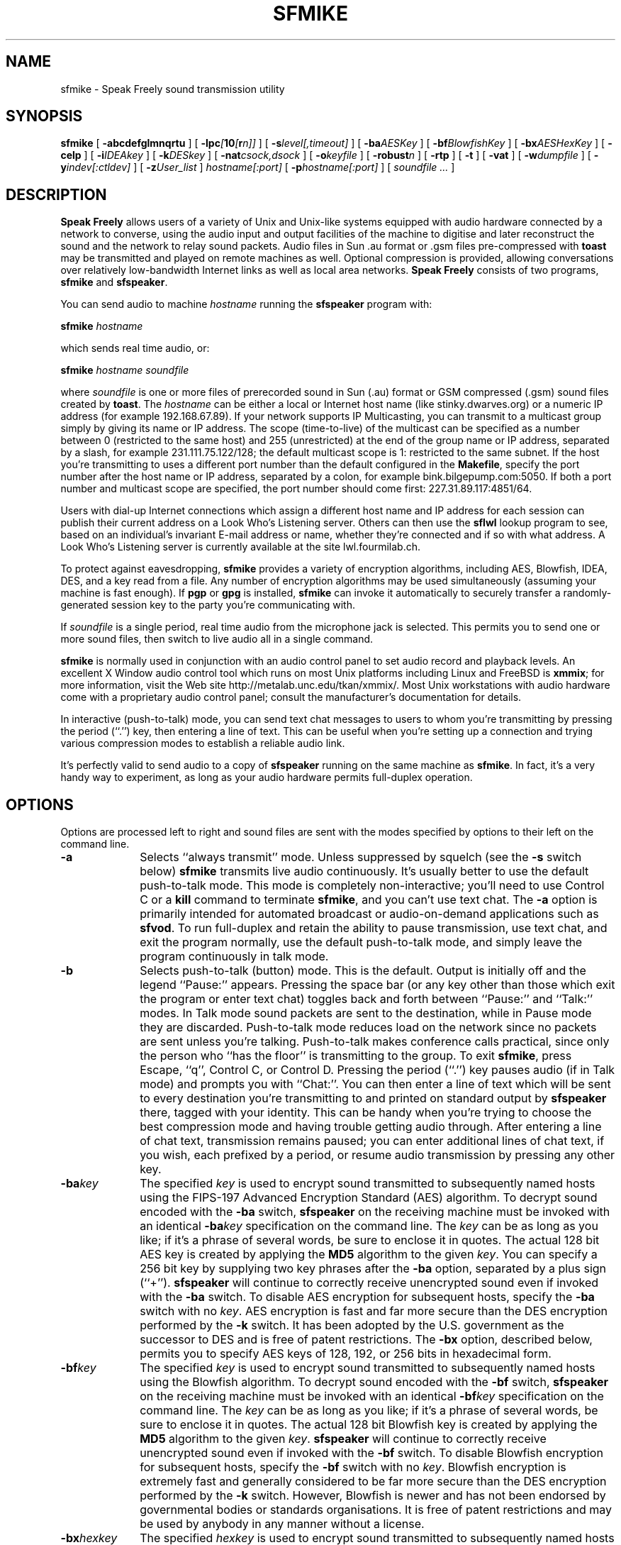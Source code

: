 .TH "SFMIKE" 1 "3 MAR 2003"
.UC 4
.SH NAME
sfmike \- Speak Freely sound transmission utility
.SH SYNOPSIS
.nh
.na
.B sfmike
[
.B  \-abcdefglmnqrtu
]
[
.BI \-lpc [ 10 [ r n]]
]
[
.BI \-s level[,timeout]
]
'in +5n
[
.BI \-ba AESKey
]
[
.BI \-bf BlowfishKey
]
[
.BI \-bx AESHexKey
]
[
.B \-celp
]
[
.BI \-i IDEAkey
]
[
.BI \-k DESkey
]
[
.BI \-nat csock,dsock
]
[
.BI \-o keyfile
]
[
.BI \-robust n
]
[
.B \-rtp
]
[
.B \-t
]
[
.B \-vat
]
[
.BI \-w dumpfile
]
[
.BI \-y indev[:ctldev]
]
[
.BI \-z User_list
]
.I hostname[:port]
[
.BI \-p hostname[:port]
]
[
.I soundfile ...
]
.in -5n
.hy
.ad
.SH DESCRIPTION
.B "Speak Freely"
allows users of a variety of Unix and Unix-like
systems equipped with audio hardware
connected by a network to converse, using the audio input and output
facilities of the machine to digitise and later reconstruct the
sound and the network to relay sound packets.  Audio files in Sun .au
format
or .gsm files pre-compressed with
.B toast
may be transmitted and played on remote machines as well.
Optional compression is provided, allowing conversations
over relatively low-bandwidth Internet links as well as local area
networks.
.B "Speak Freely" 
consists of two programs,
.B sfmike
and
.BR sfspeaker .
.PP
You can send audio to machine
.I hostname
running the
.B sfspeaker
program with:

.BI "    sfmike " hostname

which sends real time audio, or:

.B "    sfmike "
.I hostname
.I soundfile

where
.I soundfile
is one or more files of prerecorded sound in Sun (.au) format or
GSM compressed (.gsm) sound files created by
.BR toast .
The
.I hostname
can be either a local or Internet host name (like stinky.dwarves.org)
or a numeric IP address (for example 192.168.67.89).  If your
network supports IP Multicasting, you can transmit to a multicast
group simply by giving its name or IP address.  The scope
(time-to-live) of the multicast can be specified as a number between 0
(restricted to the same host) and 255 (unrestricted) at the end of the
group name or IP address, separated by a slash, for example
231.111.75.122/128; the default multicast scope is 1: restricted
to the same subnet.
If the host you're transmitting to uses a different port number than
the default configured in the
.BR Makefile ,
specify the port number after the host name or IP address, separated
by a colon, for example bink.bilgepump.com:5050.  If both a port number
and multicast scope are specified, the port number should come first:
227.31.89.117:4851/64.
.PP
Users with dial-up Internet connections
which assign a different host name and IP address for each session
can publish their current address on a Look
Who's Listening server.  Others can then use the
.B sflwl
lookup program to see, based on an individual's invariant
E-mail address or name, whether they're connected and if so
with what address.  A Look Who's Listening server is
currently available at the site lwl.fourmilab.ch.
.PP
To protect against eavesdropping,
.B sfmike
provides a variety of encryption algorithms, including
AES, Blowfish, IDEA, DES, and a key read from a file.  Any number
of encryption algorithms may be used simultaneously (assuming
your machine is fast enough).  If
.B pgp
or
.B gpg
is installed,
.B sfmike
can invoke it automatically to securely transfer a
randomly-generated session key to the party you're
communicating with.
.PP
If
.I soundfile
is a single period, real time audio from the microphone jack is
selected.  This permits you to send one or more sound files, then
switch to live audio all in a single command.
.PP
.B sfmike
is normally used in conjunction with an audio control panel
to set audio record and playback levels.  An excellent
X Window audio control tool which runs on most Unix platforms
including Linux and FreeBSD is
.BR xmmix ;
for more information, visit the Web site
http://metalab.unc.edu/tkan/xmmix/.  Most Unix workstations
with audio hardware come with a proprietary audio control
panel; consult the manufacturer's documentation for
details.
.PP
In interactive (push-to-talk) mode, you can send text chat
messages to users to whom you're transmitting by pressing the
period (``.'') key, then entering a line of text.  This can
be useful when you're setting up a connection and trying various
compression modes to establish a reliable audio link.
.PP
It's perfectly valid to send audio to a copy of
.B sfspeaker
running on the same machine as
.BR sfmike .
In fact, it's a very handy way to experiment, as long as your
audio hardware permits full-duplex operation.
.SH OPTIONS
Options are processed left to right and sound files are sent with
the modes specified by options to their left on the command line.
.TP 10
.B \-a
Selects ``always transmit'' mode.  Unless suppressed by squelch
(see the
.B \-s
switch below)
.B sfmike
transmits live audio continuously.  It's usually better to use
the default push-to-talk mode.  This mode is completely non-interactive;
you'll need to use Control C or a
.B kill
command to terminate
.BR sfmike ,
and you can't use text chat.  The
.B \-a
option is primarily intended for automated broadcast or
audio-on-demand applications such as
.BR sfvod .
To run full-duplex and retain
the ability to pause transmission, use text chat, and exit the
program normally, use the default push-to-talk mode, and
simply leave the program continuously in talk mode.
.TP
.B \-b
Selects push-to-talk (button) mode.  This is the default.
Output is initially off and the legend ``Pause:'' appears.
Pressing the space bar (or any key other than those
which exit the program or enter text chat)
toggles back and forth between ``Pause:'' and ``Talk:'' modes.  In
Talk mode sound packets are sent to the destination, while in Pause mode they
are discarded.  Push-to-talk mode reduces load on the network since no
packets are sent unless you're talking.  Push-to-talk makes
conference calls practical, since only the person who ``has
the floor'' is transmitting to the group.  To exit
.BR sfmike ,
press Escape, ``q'', Control C, or Control D.  Pressing the
period (``.'') key pauses audio (if in Talk mode) and prompts
you with ``Chat:''.  You can then enter a line of text which
will be sent to every destination you're transmitting to and
printed on standard output by
.B sfspeaker
there, tagged with your identity.  This can be handy when you're
trying to choose the best compression mode and having trouble
getting audio through.  After entering a line of chat text,
transmission remains paused; you can enter additional lines
of chat text, if you wish, each prefixed by a period, or
resume audio transmission by pressing any other key.
.TP
.BI \-ba key
The specified
.I key
is used to encrypt sound transmitted to subsequently named hosts
using the FIPS-197 Advanced Encryption Standard (AES) algorithm.
To decrypt sound encoded with the
.B \-ba
switch,
.B sfspeaker
on the receiving machine must be invoked with an identical
.BI \-ba key
specification on the command line.  The
.I key
can be as long as you like; if it's a phrase of several words,
be sure to enclose it in quotes.  The actual 128 bit AES key
is created by applying the
.B MD5
algorithm to the given
.IR key .
You can specify a 256 bit key by supplying two key phrases
after the
.B \-ba
option, separated by a plus sign (``+'').
.B sfspeaker
will continue to correctly receive unencrypted sound even if
invoked with the
.B \-ba
switch.  To disable AES encryption for subsequent hosts, specify
the
.B \-ba
switch with no
.IR key .
AES encryption is fast and
far more secure than the DES encryption performed by the
.B \-k
switch.  It has been adopted by the U.S. government as
the successor to DES and is free of patent restrictions.
The
.B \-bx
option, described below,
permits you to specify AES keys of 128, 192, or 256 bits
in hexadecimal form.
.TP
.BI \-bf key
The specified
.I key
is used to encrypt sound transmitted to subsequently named hosts
using the Blowfish algorithm.
To decrypt sound encoded with the
.B \-bf
switch,
.B sfspeaker
on the receiving machine must be invoked with an identical
.BI \-bf key
specification on the command line.  The
.I key
can be as long as you like; if it's a phrase of several words,
be sure to enclose it in quotes.  The actual 128 bit Blowfish key
is created by applying the
.B MD5
algorithm to the given
.IR key .
.B sfspeaker
will continue to correctly receive unencrypted sound even if
invoked with the
.B \-bf
switch.  To disable Blowfish encryption for subsequent hosts, specify
the
.B \-bf
switch with no
.IR key .
Blowfish encryption is extremely fast and generally considered to
be far more secure than the DES encryption performed by the
.B \-k
switch.  However, Blowfish is newer and has not been endorsed by
governmental bodies or standards organisations.  It is free of
patent restrictions and may be used by anybody in any manner
without a license.
.TP
.BI \-bx hexkey
The specified
.I hexkey
is used to encrypt sound transmitted to subsequently named hosts
using the FIPS-197 Advanced Encryption Standard (AES) algorithm.
To decrypt sound encoded with the
.B \-bx
switch,
.B sfspeaker
on the receiving machine must be invoked with an identical
.BI \-bx hexkey
specification on the command line.  The
key is specified in hexadecimal, and must consist of the
digits from 0 to 9 and letters from A through F (upper
or lower case).  The length of the the key is determined
by the number of key digits given: 128 bits for 32 or
fewer digits, 192 bits for 33 through 48 digits, and
256 bits for 49 through 64 digits.  The key is used as
given; no hashing or transformation is performed.  If
fewer digits than the key length are specified, they are
left justified and unspecified digits are set to zero.
.B sfspeaker
will continue to correctly receive unencrypted sound even if
invoked with the
.B \-bx
switch.  To disable AES encryption for subsequent hosts, specify
the
.B \-bx
switch with no
.IR key .
AES encryption is fast and
far more secure than the DES encryption performed by the
.B \-k
switch.  It has been adopted by the U.S. government as
the successor to DES and is free of patent restrictions.
.TP
.B \-c
Simple sound compression.
(Note: The
.B \-t
switch, documented below, uses a far more sophisticated
form of compression which reduces network bandwidth by
a factor of five while delivering sound quality almost indistinguishable
from the original.  The
.B \-c
form of compression is retained primarily for compatibility with
earlier versions of
.B sfspeaker
which did not support the
.B \-t
switch, and for machines too slow to perform
.B \-t
switch compression in real time.  The
.B \-f
switch enables ADPCM compression which achieves the same
reduction in data rate as the
.B \-c
switch with much less loss of fidelity and only modest demands
on the CPU.
Try
.B \-t
and
.B \-f
first, and only use the
.B \-c
switch if you have trouble [such as regular pauses in the
audio which indicate either the sending or receiving
CPU is too slow].)
Simple compression is not supported by RTP and VAT protocols, and hence
can be selected only in Speak Freely protocol.
.TP
.B \-celp
Compress sound with the United States Department of Defense
Federal Standard 1016 CELP (Code-Excited Linear Prediction)
algorithm.  This algorithm is extremely computationally intense on the
compression side (but not to decompress, on machines with fast
floating point hardware), but provides acceptable voice grade
fidelity with a 4800 bit per second data rate.
Only one of the compression modes ADPCM
.RB ( \-f ),
CELP
.RB ( \-celp ),
LPC
.RB ( \-lpc ),
LPC-10
.RB ( \-lpc10 ),
and GSM
.RB ( \-t )
may be selected at once.
.TP
.B \-d
Enables debug output from
.I both
the local copy of
.B sfmike
and the receiving copy of
.B sfspeaker
(unless blocked by the
.B \-q
option on
.BR sfspeaker ).
.TP
.B \-e
Prints, on standard output, a ``session key'' based upon a collection
of data from the machine execution environment likely to be unique in
the history of the universe, used as the seed to generate a 128 bit
key.
.B sfmike
exits after printing this value.  Send it to the person
you're talking to with a public key package such as
.BR pgp ,
then use it as the key for one of the regular
encryption modes.  The session key is printed in groups of four
letters separated by dashes so it's easier to read, if you wish,
over a regular telephone (but how do you know nobody's listening?).
.TP
.B \-f
Compress sound using the ADPCM (Adaptive Differential Pulse Code
Modulation) algorithm.  This reduces the volume of data transmitted by
a factor of two with much less loss of fidelity than the simple
compression selected by the
.B \-c
switch.  It may be used in conjunction with the
.B \-c
switch to achieve a fourfold compression, albeit with substantial
degradation of the audio.
Only one of the compression modes ADPCM
.RB ( \-f ),
CELP
.RB ( \-celp ),
LPC
.RB ( \-lpc ),
LPC-10
.RB ( \-lpc10 ),
and GSM
.RB ( \-t )
may be selected at once.
ADPCM is provided as an
alternative to GSM for users with computers too slow to perform
GSM compression in real time; ADPCM requires much less computation
than GSM.
.TP
.B \-g
Automatic gain control is enabled for real time audio. The
recording gain is dynamically adjusted to compensate for the
amplitude of the sound received, using the maximum dynamic
range without clipping.  If this switch is specified, the
record gain cannot be manually set with the audio control panel.
Automatic gain control is off by default, and may not
be supported by some audio drivers.
.TP
.BI \-i key
The specified
.I key
is used to encrypt sound transmitted to subsequently named hosts
using the International Data Encryption
Algorithm (IDEA), the same algorithm used by
.B pgp
to encrypt message bodies with the random session key.
To decrypt sound
encoded with the
.B \-i
switch,
.B sfspeaker
on the receiving machine must be invoked with an identical
.BI \-i key
specification on the command line.  The
.I key
can be as long as you like; if it's a phrase of several words,
be sure to enclose it in quotes.  The actual 128 bit IDEA key
is created by applying the
.B MD5
algorithm to the given
.IR key .
.B sfspeaker
will continue to correctly receive unencrypted sound even if
invoked with the
.B \-i
switch.  To disable IDEA encryption for subsequent hosts, specify
the
.B \-i
switch with no
.IR key .
IDEA encryption is substantially faster and generally considered to
be much more secure than the DES encryption performed by the
.B \-k
switch.  However, IDEA is newer, has not been formally adopted by
governments, and is patented, restricting its commercial use.
.TP
.BI \-k key
The specified
.I key
is used to encrypt sound transmitted to subsequently named hosts
using a slightly modified version of the Data Encryption Standard
algorithm (the initial and final permutations, which do not contribute
to the security of the algorithm and exist purely to deter software
implementations of DES are not performed).  In order to decrypt sound
encoded with the
.B \-k
switch,
.B sfspeaker
on the receiving machine must be invoked with an identical
.BI \-k key
specification on the command line.  The
.I key
can be as long as you like; if it's a phrase of several words,
be sure to enclose it in quotes.  The actual DES key
is created by applying the
.B MD5
algorithm to the given
.IR key ,
then folding the resulting 128 bit digest into
56 bits with XOR and AND.
.B sfspeaker
will continue to correctly receive unencrypted sound even if
invoked with the
.B \-k
switch.  To disable DES encryption for subsequent hosts, specify
the
.B \-k
switch with no
.IR key .
.TP
.B \-l
Remote loopback is enabled.  Each packet received by
.B sfspeaker
will be immediately transmitted back to a copy of
.B sfspeaker
running on the originating machine.  You can use loopback to
evaluate the quality of transmission over various kinds of
communication links without the need to have a person at the
other end.
.TP
.B \-lpc
Compress sound with an experimental linear predictive coding
algorithm developed by Ron Frederick of Xerox PARC.  This algorithm
achieves a tremendous degree of compression: more than 12 to 1, with
relatively good sound quality.  If you select it, be extremely careful
not to set your microphone level too high.  Driving the sound input
into clipping causes terrible crackling break-ups in the audio.  It's
best to experiment with a local machine or echo server to make sure
you have the input level set optimally.  Like the GSM compression
selected by the
.B \-t
option, this form of compression requires a great
deal of computation: in this case in floating point.  If your computer
is too slow or too busy running other tasks, you may get drop-outs in
the sound.
LPC compression does not provide as good sound quality as GSM, and
is somewhat finicky to set up; it is provided as an alternative
when network bandwidth must be reduced to a minimum.
Only one of the compression modes ADPCM
.RB ( \-f ),
CELP
.RB ( \-celp ),
LPC
.RB ( \-lpc ),
LPC-10
.RB ( \-lpc10 ),
and GSM
.RB ( \-t )
may be selected at once.
.TP
.BI \-lpc10 [ r n]
Compress sound to a data rate of 2400 bits per second using the
United States Department of Defense Federal Standard 1015 /
NATO-STANAG-4198 algorithm, republished as Federal Information
Processing Standards Publication 137 (FIPS Pub 137).
LPC-10 compression
(an algorithm completely different from that selected by the
.B \-lpc
option) compresses sound by a factor of more than 26 to 1 with fidelity,
albeit less than that of GSM
.RB ( \-t )
compression, perfectly adequate for voice-grade communications.
LPC-10 compression requires a great deal
of floating point computation.  If your computer is too slow
or too busy running other tasks, you may get drop-outs in the
sound.
Only one of the compression modes ADPCM
.RB ( \-f ),
CELP
.RB ( \-celp ),
LPC
.RB ( \-lpc ),
LPC-10,
or GSM
.RB ( \-t )
can be selected at once.
LPC-10 is not a standard compression mode of RTP or VAT protocol, and hence
can be selected only in Speak Freely protocol.

The extreme compression achieved by the LPC-10 algorithm allows
the option of ``robust transmission,'' in which multiple copies of
sound packets are sent, each containing a sequence number which allows
the receiver to discard duplicate or out-of-sequence packets.
Robust transmission often allows intelligible conversation over heavily
loaded network links which would otherwise induce random pauses
and gaps in received sound.  To enable robust compression, add the
suffix
.BI r n
to the
.B \-lpc10
option, where
.I n
is the number of copies of each packet to be sent, between 1 and 4.
If no
.BI r n
suffix is specified, no duplicate packets are sent (equivalent to
specifying
.BR r1 .
For example, to send three copies of each LPC-10 sound packet,
specify the option
.BR \-lpc10r3 .
Sending duplicate sound packets requires more network bandwidth.
LPC-10 compression with no duplicate packets can function on a 4800 bit
per second connection to the Internet; a 9600 bit per second line can
accommodate two copies of each packet
.RB ( \-lpc10r2 ),
while a 14,000 bit per second or faster link can handle three
.RB ( \-lpc10r3 )
or four
.RB ( \-lpc10r4 )
copies.  (Four copies of each packet is just within the capability of
a 14,400 bit per second line, so if the line is being used for other
simultaneous traffic, you may have to reduce the number of copies to
three.)  Sending more than four copies of each packet does not
improve performance and simply wastes bandwidth; packet replication
is therefore limited to four copies.
.TP
.B \-m
Manual gain control.  Allows you to manually set the input level
with your audio control panel.
This is the default mode.
.TP
.B \-n
Disables compression of sound.  The switch
permits canceling the effect of a previous
.BR \-c ,
.BR \-celp ,
.BR \-f ,
.BR \-lpc ,
.BR \-lpc10 ,
or
.B \-t
switch when sending multiple sound files with one
.B sfmike
command.
.TP
.BI \-nat csock,dsock
This option is reserved for
.B sfspeaker
when launching
.B sfmike
to contact a site behind a router or firewall which
performs Network Address Translation.
.TP
.BI \-o filename
The contents of the specified
.I filename
are used as a ``key file'' to encrypt sound data sent to subsequently
named hosts.  The file should
be at least 8000 bytes long and contain data with as little regularity
as possible.
The
.RB `` pgp
.BI +makerandom= length
.IR filename ''
facility is an excellent way to create a key file.
To decode sound encrypted with a key file,
.B sfspeaker
on the receiving machine must be invoked with the
.B \-o
switch specifying a file identical to that on the transmitting
machine.
You can disable key file encryption by specifying the
.B \-o
switch with no
.IR filename .
Unencrypted sound will still be played correctly even if
the
.B \-o
switch is specified on the call to
.BR sfspeaker .
You can use a public-key cryptography package such as
.B pgp
or
.B gpg
to exchange a key file with another person.
Key file encryption is much faster than any of the other options
but is far, far less secure; use it only if all of the other forms
of encryption run too slowly on your machine.
.TP
.BI \-p hostname
Adds
.I hostname
to the list of hosts to which sound is sent.
The same sound will be sent to each
host you name.  If you have a slow network link, the number of hosts
will be limited since, even with compression, there may not be
enough outbound bandwidth to transmit packets to all the hosts.
.TP
.B \-q
Quiet--disables debug output.  This is the default; the switch can be
used to cancel the effect of a prior
.B \-d
switch.  This switch has no effect on a remote copy of
.B sfspeaker
invoked with the
.B \-d
switch.
.TP
.B \-r
Ring.  This is used to get the attention of a user when you're
trying to establish a connection.  The speaker output is unmuted
and the playback volume is set to mid-level
to guarantee audibility.  Sun workstation users may subsequently
switch the output back to the headphones, if desired, with
.BR audiotool .
The
.B \-r
switch has no effect if remote ring has been disabled with the
.B \-n
switch on
.BR sfspeaker .
If your audio driver does not permit setting the recording
level, this option will have no effect.
.TP
.BI \-robust n
Use ``robust transmission mode'' in which
.I n
copies of each audio packet are sent to the destination,
each incorporating a serial number which allows the receiver
to discard duplicate and out of order packets.  Robust
transmission increases the number of packets sent and
hence the bandwidth required by a factor of
.IR n ,
but may permit reliable transmission on connections which
frequently drop and shuffle packets.  Robust transmission
works best with protocols that provide the greatest
degree of compression such as
LPC
.RB ( \-lpc ),
LPC10
.RB ( \-lpc10 ),
CELP
.RB ( \-celp ),
and
GSM
.RB ( \-t ).
Robust transmission may not be used with VAT or RTP protocols, and
is incompatible with releases of Speak Freely prior to 7.5 for any
compression mode other than
.BR \-lpc10 .
.TP
.B \-rtp
Transmit using the Real-Time transport Protocol (RTP),
as defined in Internet RFCs 1889 and 1890.
This allows
.B sfmike
to send audio to other Internet voice applications which support
a common subset of RTP.  To comply with the RTP standard, when
.B \-rtp
is selected only DES
.RB ( \-k )
encryption is available and simple
.RB ( \-c ),
CELP
.RB ( \-celp ),
and LPC-10
.RB ( \-lpc10 )
compression cannot be selected.  RTP compliant programs do not
necessarily implement all compression
modes or encryption; consult the documentation for the program
with which you wish to communicate to see which options it supports.
.TP
.BI \-s level[,timeout]
Squelch output whenever input volume is below the specified
.IR level .
The
.I level
specification is an arbitrary number from 1 to 32767 with larger
numbers denoting louder sound.  The default squelch value, if none
is given on the
.B \-s
switch, is 4096 which works reasonably well unless your computer room is
very noisy (in which case you might want to avail yourself of a
headset with a directional boom microphone).  Squelch interacts poorly
with automatic gain control; if you enable squelch, don't use
the
.B \-g
switch.
Squelch is off by default, equivalent to a
specification of
.BR \-s0 .
Enabling squelch allows multiple people to send sound to the same
destination(s) and, as long as only one speaks at a time, for the
result to be intelligible.  In order for this to work the input
and squelch levels must be set so that sound is sent only when you're
talking.  Enabling debugging output with the
.B \-d
switch can help to determine the best settings.
To avoid breakups due to momentary pauses in speech, squelch
continues to transmit for a period after the last packet exceeding
the squelch threshold was seen.  By default, this interval is 1.5 seconds,
You can specify the squelch timeout by giving the value in milliseconds
(one second is 1000 milliseconds) after the squelch value, separated by
a comma.
.TP
.B \-t
Compress sound with the algorithm used by Global System Mobile (GSM)
digital cellular telephones.  This is the default mode.
GSM compression reduces the network bandwidth
requirement by a factor of five: 1650 bytes per second compared to the
uncompressed rate of 8000 bytes per second.  This allows
.B "Speak Freely"
to be used on network links as slow as 19,200 bits per second.  GSM
compression is lossy, but given the limitations of 8000 samples
per second audio, there is little perceived loss of fidelity.  GSM
compression and decompression are extremely computationally intense.
If the CPU on either end is not fast enough, regular pauses will be
heard in the audio stream.  If you're running on a machine with other
CPU-intensive tasks, you may encounter random pauses when other tasks
use enough CPU resources so compression and/or decompression can't be
done in real time.  If this occurs, you can try the ADPCM
.RB ( \-f )
or Simple
.RB ( \-c )
compression options described above; they provide less compression
and poorer quality, but consume much less CPU time.

If you need to reduce the bandwidth further, you can specify
.I both
the
.B \-c
and
.B \-t
switches.  This simultaneously hogs the CPU and compromises sound quality,
but the data rate to transmit real time audio is reduced to 955
bytes per second.
Only one of the compression modes ADPCM
.RB ( \-f ),
CELP
.RB ( \-celp ),
LPC
.RB ( \-lpc ),
LPC-10
.RB ( \-lpc10 ),
and GSM
.RB ( \-t )
may be selected at once.
.TP
.B \-td
Releases of Speak Freely for Unix prior to version
6.1e (released in September 1998)
contained a bug which caused
GSM compression to be sensitive to the byte order (``endianism'')
of the machine running
.B sfmike
and
.BR sfspeaker .
This error, which only affected ``little-endian'' machines
such as Intel processors, is corrected in current releases.
If you absolutely must communicate with a Unix user on a
little-endian platform running a version prior to 6.1e,
specifying the
.B \-td
option on
.B sfmike
will force it to send the old, incorrect byte order.
A much better alternative is to encourage the user
to install the a current release in which the problem has
been corrected.
.TP
.B \-u
Prints how-to-call information.
.TP
.B \-vat
Transmit using a protocol compatible with the Lawrence Berkeley
Laboratory's original Visual Audio Tool (VAT).  
This allows
.B sfmike
to send audio to other Internet voice applications compatible with 
most releases of VAT.  (Starting with version 4, VAT supports the
Internet Real Time transport Protocol (RTP) as well as the original
VAT protocol.  Since RTP provides much better session control and
interoperability with other applications, you should use the
.B \-rtp
option instead of
.B \-vat
unless you absolutely have to communicate with programs which support
only the old VAT protocol.)  To be compatible with VAT, when
.B \-vat
is selected the only DES
.RB ( \-k )
encryption is available and simple
.RB ( \-c ),
CELP
.RB ( \-celp ),
and LPC-10
.RB ( \-lpc10 )
compression cannot be selected.
Some nominally ``VAT compatible'' applications get bedeviled by
the details when you select infrequently used compression modes such as LPC
and combine them with encryption.  If at all possible, use
.B \-rtp
mode to communicate with other Internet voice programs.
.TP
.BI \-w dumpfile
Real-time audio (but not sound files you send) is
dumped into the designated
.IR dumpfile .
The contents of the
.I dumpfile
are the raw bytes
.B sfmike
read from the audio input device, without any header,
control information, or compression.  This
option is handy when you're having trouble getting an audio
input device to provide data in the format expected by
Speak Freely.  If audio input is working normally, the
.I dumpfile
will grow at the rate of 8000 bytes per second as you
transmit; be sure to place the
.I dumpfile
on a file system with adequate
space and/or limit the amount of audio you dump to a short
passage suitable for debugging audio input settings.
.TP
.BI \-y indev[:ctldev]
This option allows you to override the defaults for the name
of the audio input device file (for example
.BR /dev/audio )
and, optionally, the audio control device file, specified
after the input device, separated by a colon.  If the first
character of either the input or control device specification
is a sharp sign, ``#'', the balance is taken as an integer
giving the number of an already-open file descriptor in a
parent process which is launching
.BR sfmike .
This facility (or, if you like, gimmick) allows programs
such as
.B sflaunch
to evade the restriction in some audio drivers which support
full-duplex but don't permit two programs to simultaneously
open the audio device files.  This option is not available on
Silicon Graphics or other platforms which do not use device
files for audio I/O.
.TP
.BI \-z user_list
If
.B pgp
or
.B gpg
is installed on your machine, you can specify one or more users in
your
public keyring (if you name more than user, be sure to enclose the
user list in quotes).  A 128 bit random session key is generated and
.B pgp
or
.B gpg
is invoked to encrypt it with the public keys of the named users.
The encrypted session key is transmitted to subsequently named hosts
and then used to IDEA encrypt sound sent to them.  This avoids the
separate step of generating and exchanging a session key described above
for the
.B \-e
option.  Since the actual public key encryption is performed by
.B pgp
or
.B gpg
you can enjoy the
convenience of public key exchange of session keys for audio as well.
.SH FILES
On most Unix machines audio is read from the
.B /dev/audio
device file.  The device will be busy for input whenever
.B sfmike
is running.
On Silicon Graphics machines the digital media development toolkit
is used to access the audio hardware.
.SH BUGS
No warning is given if the destination machine is not running
.BR sfspeaker ;
sound just disappears.
.PP
In order to deliver acceptable (or at least tolerable) performance across
international links,
.BR sfmike " and " sfspeaker
use ``Internet datagram'' socket protocol which is essentially a
``fire and forget'' mechanism; neither flow control nor acknowledgement
are provided.  Since sound must be delivered at the correct time in order
to be intelligible, in real time transmission there's little one can
do anyway if data are lost.  Consequently, bogged down lines, transmission
errors, etc., simply degrade or destroy the quality of the audio without
providing explicit warnings at either end that anything's amiss.
In addition, the lack of an end-to-end handshake deprives
.B sfmike
of backpressure information to control the rate at which it dispatches
packets when transmitting a sound file.  I fake flow control by calculating
the time it will take to play each packet and then
pause that number of microseconds after sending it.  This is, of course,
utterly beneath contempt, but it actually works quite nicely
(at least as long as your machine isn't busy).  If you're motivated to
replace all this datagram stuff with nice, clean RPC calls, don't bother.
That's how I built the initial version of
.BR "Speak Freely" ,
and although it ran OK on an Ethernet, it was a disaster on long
distance connections.
.PP
AES, Blowfish, IDEA, DES, and key file options encrypt every sound packet
with the same key--no key chaining is performed.  (AES, Blowfish, DES and IDEA
encryption do, however, use cipher block chaining
.I within
each packet.)  Chaining from packet to packet
would increase security but then loss of any packet
would make it impossible to decrypt all that followed.
.PP
Certain governments attempt to restrict the availability, use, and
exportation of software with cryptographic capabilities.
.B "Speak Freely"
was developed in Switzerland, which has no such restrictions.  The
AES, DES, MD5, Blowfish, and IDEA packages it uses were obtained from an
Internet site in another European country which has no restrictions on
cryptographic software.  If you import this software into a country
with restrictions on cryptographic software, be sure to comply with
whatever restrictions apply.  The responsibility to obey the law in
your jurisdiction is entirely your own.
.PP
Intelligible speech requires both sufficient bandwidth to deliver
the audio data and a consistent delivery time for packets.  Even if your
link is theoretically fast enough, congestion on it or on other
intermediate links may cause drop-outs.  Compressing the data with the
.BR \-f ,
.BR \-t ,
.BR \-lpc ,
.BR \-lpc10 ,
.BR \-celp ,
and/or
.B \-c
switches reduces the bandwidth required by a factor of from two to
twenty-six and can often alleviate this problem, and the ``robust
transmission'' option of LPC-10 compression may improve intelligibility
when communicating across  heavily-loaded lines.
Even so, if file
transfers or other bulk traffic are underway, you'll probably be
disappointed.
.PP
By default
.B sfmike
transmits on Internet port number 2074.  It is
conceivable, albeit unlikely, that this might conflict with some other
locally-developed network server.  You can specify a different port
by appending it to the destination host, separated by
a colon, but of course you need to ensure the remote copy of
.B sfspeaker
is listening on that port.  When communicating with other applications
using VAT or RTP protocols, you must specify the port on which the
other application is listening.  RFC 1890 recommends port 5004 as
the default port for RTP applications.  Many VAT protocol applications
default to port 3456.
.PP
There are
.I way
too many command line options.  Options
should be consolidated wherever possible and changed to keywords
which can be abbreviated to the shortest unique prefix.
.SH ACKNOWLEDGEMENTS
The Silicon Graphics audio drivers are based on the stand-alone SGI
version developed by 
Paul Schurman of Espoo, Finland.  Without his
generous contribution,
.B "Speak Freely"
would have probably remained forever confined in an orbit
around the Sun.
.PP
Andrey A. Chernov contributed code
that enables Speak Freely to build and run on FreeBSD.
.PP
Hans Werner Strube contributed 
code to allow the program to build under Solaris 2.4 without
any source changes or need for compatibility modes.
.PP
The GSM compression and decompression code was developed by
Jutta Degener and
Carsten Bormann of the
Communications and Operating Systems Research Group,
Technische  Universitaet Berlin:
Fax: +49.30.31425156, Phone: +49.30.31424315.  They
note that THERE IS ABSOLUTELY NO WARRANTY FOR THIS SOFTWARE.
Please see the
.B readme
and
.B copyright
files in the
.B gsm
directory for further details.
.PP
The ADPCM compression and decompression code was developed by Jack Jansen
of the Centre for Mathematics and Computer Science, Amsterdam, The Netherlands.
Please see the
.B readme
and
.B copyright
files in the
.B adpcm
directory for further details.
.PP
The Federal Standard 1016
.B \-celp
code-excited linear prediction algorithm and software were
developed by Joseph P. Campbell Jr., Vanoy C. Welch and Thomas E. Tremain
of the U.S. Department of Defense.  Craig F. Reese of the
IDA/Supercomputing Research Center adapted the original
implementation for use on general-purpose computers.
.PP
The
.B \-lpc
linear predictive coding compression
algorithm was developed by Ron Frederick of Xerox PARC.
.PP
The public domain implementation of U.S. Federal Standard 1015
.B \-lpc10
compression algorithm was developed by the United States
Department of Defense, National Security Agency (NSA).  Please see the
.B README
and
.B FAQ
files in the
.B lpc10
directory for additional details.
.PP
The DES encryption code was developed by Phil Karn, KA9Q.  Please
see the
.B readme
file in the
.B des
directory for further details.
.PP
The public domain implementation of the Advanced Encryption System (AES)
was developed by Brian Gladman.  For details, please visit his
Web page:
.ce 1
http://fp.gladman.plus.com/cryptography_technology/rijndael/
and see the
.B README
file in the
.B aes
directory.
.PP
The Blowfish encryption module and the
DES encryption library used for encrypting and decrypting VAT
and RTP protocol packets were developed by Eric Young.
Please see the
.B README
and
.B COPYRIGHT
files in the
.B blowfish
and
.B libdes
directory for further details.  The Blowfish algorithm was
invented by Bruce Schneier and is in the public domain.
.PP
The IDEA algorithm was developed by Xuejia Lai and James L. Massey, of
ETH Zurich.  The implementation used in
.B "Speak Freely"
was modified and derived from original C code developed by Xuejia Lai
and optimised for speed by Colin Plumb
The IDEA[tm] block cipher is patented by Ascom-Tech AG. The Swiss patent
number is PCT/CH91/00117, the European patent number is EP 0 482 154 B1, and
the U.S. patent number is US005214703. IDEA[tm] is a trademark of Ascom-Tech
AG. There is no license fee required for noncommercial use. Commercial users
may obtain licensing details from MediaCrypt AG at IDEA@mediacrypt.com.
You can use IDEA encryption for noncommercial communications without a
license from MediaCrypt AG; commercial use is prohibited without a license.
If you don't want to obtain a license from Ascom-Tech, use AES, Blowfish, DES, or
key file encryption instead.
.PP
The implementation of MD5 message-digest algorithm
is based on a public domain version written by Colin Plumb in 1993.
The algorithm is due to Ron Rivest.  The algorithm is described
in Internet RFC 1321.
.SH "SEE ALSO"
.PD
.BR audio (4),
.BR audiopanel (1),
.BR audiotool (1),
.BR gpg (1),
.BR kill (1),
.BR pgp (1),
.BR sflaunch (1),
.BR sflwl (1),
.BR sfspeaker (1),
.BR sfvod (1),
.BR soundeditor (1),
.BR soundfiler (1),
.BR talk (1),
.BR toast (1),
.BR xmmix (1)
.ne 4
.SH AUTHOR
.RS 5
.nf
John Walker
WWW:    http://www.fourmilab.ch/
.fi
.RE
.PP
All modules of
.B "Speak Freely"
developed by me are in the public domain.
See the
.B readme
and/or
.B copyright
files in the
.BR aes ,
.BR adpcm ,
.BR blowfish ,
.BR celp ,
.BR des ,
.BR gsm ,
.BR idea ,
and
.B libdes
directories for conditions of use and distribution of those
components.  This software is provided ``as is'' without express or
implied warranty.
